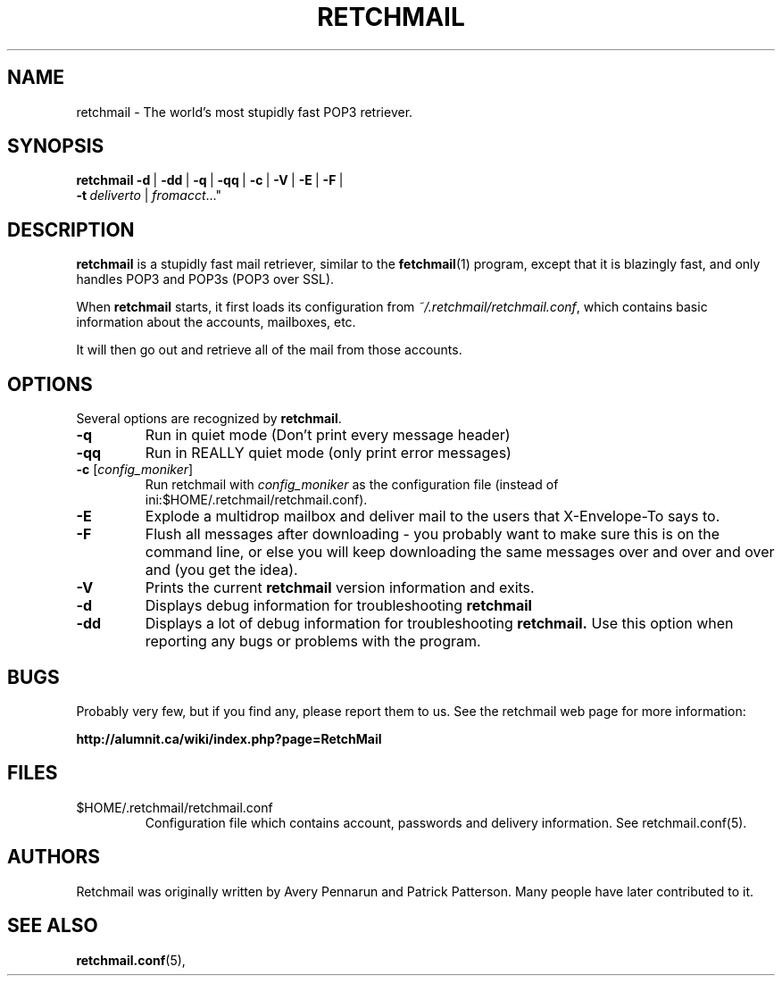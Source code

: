 .TH RETCHMAIL 1 "July 2007" "Retchmail"

.SH NAME
retchmail \- The world's most stupidly fast POP3 retriever.


.SH SYNOPSIS
.B retchmail
.BR \-d \ |
.BR \-dd \ |
.BR \-q \ |
.BR \-qq \ |
.BR \-c \ |
.BR \-V \ |
.BR \-E \ |
.BR \-F \ |
.br
.ti 17
.BI \-t\  deliverto\fR\ |
.IR fromacct ..."

.SH DESCRIPTION
.B retchmail
is a stupidly fast mail retriever, similar to the
.BR fetchmail (1)
program, except that it is blazingly fast, and only handles POP3 and POP3s
(POP3 over SSL).
.PP
When
.B retchmail
starts, it first loads its configuration from
.hy 0
.IR ~/.retchmail/retchmail.conf ,
.hy 14
which contains basic information about the accounts, mailboxes, etc.
.PP
It will then go out and retrieve all of the mail from those accounts. 
.PP
.SH OPTIONS
Several options are recognized by
.BR retchmail .
.TP
.B \-q
Run in quiet mode (Don't print every message header)
.TP
.B \-qq
Run in REALLY quiet mode (only print error messages)
.TP
.B \-c \fR[\|\fIconfig_moniker\fR\|]
Run retchmail with \fIconfig_moniker\fR as the configuration file (instead of
ini:$HOME/.retchmail/retchmail.conf). 
.TP
.B \-E
Explode a multidrop mailbox and deliver mail to the users that X-Envelope-To
says to.
.TP
.B \-F
Flush all messages after downloading - you probably want to make sure this
is on the command line, or else you will keep downloading the same messages
over and over and over and (you get the idea).
.TP
.B \-V
Prints the current
.B retchmail
version information and exits.
.TP
.B \-d
Displays debug information for troubleshooting
.BR retchmail
.TP
.B \-dd
Displays a lot of debug information for troubleshooting
.BR retchmail.
Use this option when reporting any bugs or problems with the program. 
.PP
.SH BUGS
Probably very few, but if you find any, please report them to us. See
the retchmail web page for more information:
.PP
.BR http://alumnit.ca/wiki/index.php?page=RetchMail 
.PP
.SH FILES
.TP
$HOME/.retchmail/retchmail.conf
Configuration file which contains account, passwords and delivery
information. See retchmail.conf(5).
.PP
.SH AUTHORS
Retchmail was originally written by Avery Pennarun and Patrick Patterson. Many people
have later contributed to it.
.PP
.SH SEE ALSO
.BR retchmail.conf (5),
.PP
